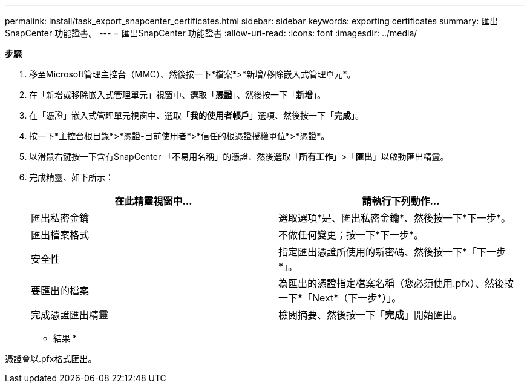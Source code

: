 ---
permalink: install/task_export_snapcenter_certificates.html 
sidebar: sidebar 
keywords: exporting certificates 
summary: 匯出SnapCenter 功能證書。 
---
= 匯出SnapCenter 功能證書
:allow-uri-read: 
:icons: font
:imagesdir: ../media/


[role="lead"]
*步驟*

. 移至Microsoft管理主控台（MMC）、然後按一下*檔案*>*新增/移除嵌入式管理單元*。
. 在「新增或移除嵌入式管理單元」視窗中、選取「*憑證*」、然後按一下「*新增*」。
. 在「憑證」嵌入式管理單元視窗中、選取「*我的使用者帳戶*」選項、然後按一下「*完成*」。
. 按一下*主控台根目錄*>*憑證-目前使用者*>*信任的根憑證授權單位*>*憑證*。
. 以滑鼠右鍵按一下含有SnapCenter 「不易用名稱」的憑證、然後選取「*所有工作*」>「*匯出*」以啟動匯出精靈。
. 完成精靈、如下所示：
+
|===
| 在此精靈視窗中... | 請執行下列動作... 


 a| 
匯出私密金鑰
 a| 
選取選項*是、匯出私密金鑰*、然後按一下*下一步*。



 a| 
匯出檔案格式
 a| 
不做任何變更；按一下*下一步*。



 a| 
安全性
 a| 
指定匯出憑證所使用的新密碼、然後按一下*「下一步*」。



 a| 
要匯出的檔案
 a| 
為匯出的憑證指定檔案名稱（您必須使用.pfx）、然後按一下*「Next*（下一步*）」。



 a| 
完成憑證匯出精靈
 a| 
檢閱摘要、然後按一下「*完成*」開始匯出。

|===


* 結果 *

憑證會以.pfx格式匯出。
